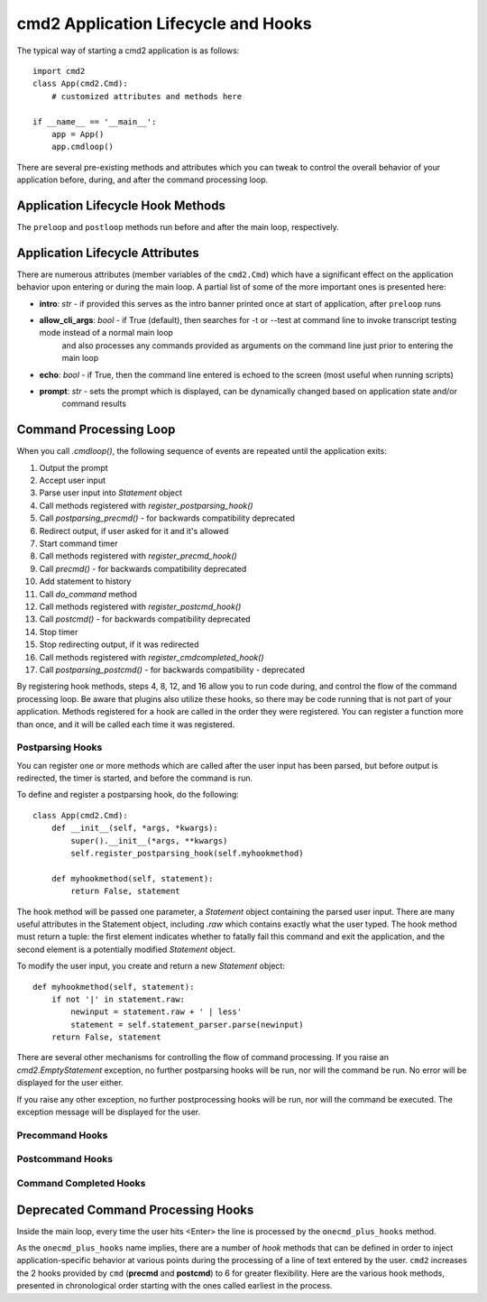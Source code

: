 .. cmd2 documentation for application and command lifecycle and the hooks which are available

cmd2 Application Lifecycle and Hooks
====================================

The typical way of starting a cmd2 application is as follows::

    import cmd2
    class App(cmd2.Cmd):
        # customized attributes and methods here

    if __name__ == '__main__':
        app = App()
        app.cmdloop()

There are several pre-existing methods and attributes which you can tweak to control the overall behavior of your
application before, during, and after the command processing loop.

Application Lifecycle Hook Methods
----------------------------------
The ``preloop`` and ``postloop`` methods run before and after the main loop, respectively.

.. automethod:: cmd2.cmd2.Cmd.preloop

.. automethod:: cmd2.cmd2.Cmd.postloop

Application Lifecycle Attributes
--------------------------------

There are numerous attributes (member variables of the ``cmd2.Cmd``) which have a significant effect on the application
behavior upon entering or during the main loop.  A partial list of some of the more important ones is presented here:

- **intro**: *str* - if provided this serves as the intro banner printed once at start of application, after ``preloop`` runs
- **allow_cli_args**: *bool* - if True (default), then searches for -t or --test at command line to invoke transcript testing mode instead of a normal main loop
    and also processes any commands provided as arguments on the command line just prior to entering the main loop
- **echo**: *bool* - if True, then the command line entered is echoed to the screen (most useful when running scripts)
- **prompt**: *str* - sets the prompt which is displayed, can be dynamically changed based on application state and/or
    command results


Command Processing Loop
-----------------------

When you call `.cmdloop()`, the following sequence of events are repeated
until the application exits:

1. Output the prompt
2. Accept user input
3. Parse user input into `Statement` object
4. Call methods registered with `register_postparsing_hook()`
5. Call `postparsing_precmd()` - for backwards compatibility deprecated
6. Redirect output, if user asked for it and it's allowed
7. Start command timer
8. Call methods registered with `register_precmd_hook()`
9. Call `precmd()` - for backwards compatibility deprecated
10. Add statement to history
11. Call `do_command` method
12. Call methods registered with `register_postcmd_hook()`
13. Call `postcmd()` - for backwards compatibility deprecated
14. Stop timer
15. Stop redirecting output, if it was redirected
16. Call methods registered with `register_cmdcompleted_hook()`
17. Call `postparsing_postcmd()` - for backwards compatibility - deprecated

By registering hook methods, steps 4, 8, 12, and 16 allow you to run code
during, and control the flow of the command processing loop. Be aware that
plugins also utilize these hooks, so there may be code running that is not
part of your application. Methods registered for a hook are called in the
order they were registered. You can register a function more than once, and
it will be called each time it was registered.

Postparsing Hooks
^^^^^^^^^^^^^^^^^

You can register one or more methods which are called after the user input
has been parsed, but before output is redirected, the timer is started, and
before the command is run.

To define and register a postparsing hook, do the following::

    class App(cmd2.Cmd):
        def __init__(self, *args, *kwargs):
            super().__init__(*args, **kwargs)
            self.register_postparsing_hook(self.myhookmethod)

        def myhookmethod(self, statement):
            return False, statement

The hook method will be passed one parameter, a `Statement` object containing
the parsed user input. There are many useful attributes in the Statement
object, including `.raw` which contains exactly what the user typed. The hook
method must return a tuple: the first element indicates whether to fatally fail
this command and exit the application, and the second element is a potentially
modified `Statement` object.

To modify the user input, you create and return a new `Statement` object::

        def myhookmethod(self, statement):
            if not '|' in statement.raw:
                newinput = statement.raw + ' | less'
                statement = self.statement_parser.parse(newinput)
            return False, statement

There are several other mechanisms for controlling the flow of command
processing. If you raise an `cmd2.EmptyStatement` exception, no further
postparsing hooks will be run, nor will the command be run. No error will
be displayed for the user either.

If you raise any other exception, no further postprocessing hooks will be run,
nor will the command be executed. The exception message will be displayed for
the user.

Precommand Hooks
^^^^^^^^^^^^^^^^^

Postcommand Hooks
^^^^^^^^^^^^^^^^^^

Command Completed Hooks
^^^^^^^^^^^^^^^^^^^^^^^


Deprecated Command Processing Hooks
-----------------------------------

Inside the main loop, every time the user hits <Enter> the line is processed by the ``onecmd_plus_hooks`` method.

.. automethod:: cmd2.cmd2.Cmd.onecmd_plus_hooks

As the ``onecmd_plus_hooks`` name implies, there are a number of *hook* methods that can be defined in order to inject
application-specific behavior at various points during the processing of a line of text entered by the user.  ``cmd2``
increases the 2 hooks provided by ``cmd`` (**precmd** and **postcmd**) to 6 for greater flexibility.  Here are
the various hook methods, presented in chronological order starting with the ones called earliest in the process.

.. automethod:: cmd2.cmd2.Cmd.preparse

.. automethod:: cmd2.cmd2.Cmd.postparse

.. automethod:: cmd2.cmd2.Cmd.postparsing_precmd

.. automethod:: cmd2.cmd2.Cmd.precmd

.. automethod:: cmd2.cmd2.Cmd.postcmd

.. automethod:: cmd2.cmd2.Cmd.postparsing_postcmd